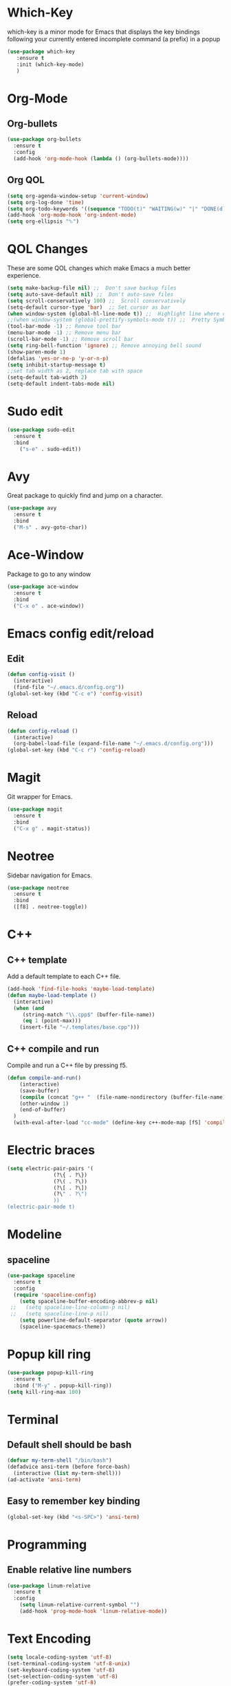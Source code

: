 * Which-Key
which-key is a minor mode for Emacs that displays the key bindings following 
your currently entered incomplete command (a prefix) in a popup
#+BEGIN_SRC emacs-lisp
   (use-package which-key
      :ensure t
      :init (which-key-mode)
      )
#+END_SRC
* Org-Mode
** Org-bullets
#+BEGIN_SRC emacs-lisp
  (use-package org-bullets
    :ensure t
    :config
    (add-hook 'org-mode-hook (lambda () (org-bullets-mode))))
#+END_SRC
** Org QOL
#+BEGIN_SRC emacs-lisp
  (setq org-agenda-window-setup 'current-window)
  (setq org-log-done 'time)
  (setq org-todo-keywords '((sequence "TODO(t)" "WAITING(w)" "|" "DONE(d)" "CANCELLED(c)")))
  (add-hook 'org-mode-hook 'org-indent-mode)
  (setq org-ellipsis "⮷")
#+END_SRC
* QOL Changes
These are some QOL changes which make Emacs a much better experience.
#+BEGIN_SRC emacs-lisp
  (setq make-backup-file nil) ;;  Don't save backup files
  (setq auto-save-default nil) ;;  Don't auto-save files
  (setq scroll-conservatively 100) ;;  Scroll conservatively
  (setq-default cursor-type 'bar)  ;; Set cursor as bar
  (when window-system (global-hl-line-mode t)) ;;  Highlight line where cursor is present
  ;;(when window-system (global-prettify-symbols-mode t)) ;;  Pretty Symbols
  (tool-bar-mode -1) ;; Remove tool bar
  (menu-bar-mode -1) ;; Remove menu bar
  (scroll-bar-mode -1) ;; Remove scroll bar
  (setq ring-bell-function 'ignore) ;; Remove annoying bell sound
  (show-paren-mode 1)
  (defalias 'yes-or-no-p 'y-or-n-p)
  (setq inhibit-startup-message t)
  ;;set tab width as 2, replace tab with space
  (setq-default tab-width 2)
  (setq-default indent-tabs-mode nil)
#+END_SRC

* Sudo edit
#+BEGIN_SRC emacs-lisp
  (use-package sudo-edit
    :ensure t
    :bind
      ("s-e" . sudo-edit))
#+END_SRC
* Avy
Great package to quickly find and jump on a character.
#+BEGIN_SRC emacs-lisp
  (use-package avy
    :ensure t
    :bind
    ("M-s" . avy-goto-char))
#+END_SRC
* Ace-Window
Package to go to any window
#+begin_src emacs-lisp
  (use-package ace-window
    :ensure t
    :bind
    ("C-x o" . ace-window))
#+end_src
* Emacs config edit/reload
** Edit
#+BEGIN_SRC emacs-lisp
  (defun config-visit ()
    (interactive)
    (find-file "~/.emacs.d/config.org"))
  (global-set-key (kbd "C-c e") 'config-visit)
#+END_SRC
** Reload
#+BEGIN_SRC emacs-lisp
  (defun config-reload ()
    (interactive)
    (org-babel-load-file (expand-file-name "~/.emacs.d/config.org")))
  (global-set-key (kbd "C-c r") 'config-reload)
#+END_SRC
* Magit
Git wrapper for Emacs.
#+BEGIN_SRC emacs-lisp
  (use-package magit
    :ensure t
    :bind
    ("C-x g" . magit-status))
#+END_SRC 
* Neotree
Sidebar navigation for Emacs.
#+BEGIN_SRC emacs-lisp
  (use-package neotree
    :ensure t
    :bind
    ([f8] . neotree-toggle))
#+END_SRC
* C++
** C++ template
Add a default template to each C++ file.
#+BEGIN_SRC emacs-lisp
  (add-hook 'find-file-hooks 'maybe-load-template)
  (defun maybe-load-template ()
    (interactive)
    (when (and 
	   (string-match "\\.cpp$" (buffer-file-name))
	   (eq 1 (point-max)))
      (insert-file "~/.templates/base.cpp")))
#+END_SRC
** C++ compile and run
Compile and run a C++ file by pressing f5.
#+BEGIN_SRC emacs-lisp
  (defun compile-and-run()
      (interactive)
      (save-buffer)
      (compile (concat "g++ "  (file-name-nondirectory (buffer-file-name)) " -o " (file-name-sans-extension   (file-name-nondirectory (buffer-file-name))) " && ./" (file-name-sans-extension  (file-name-nondirectory (buffer-file-name)))) t )
      (other-window 1)
      (end-of-buffer)
    )
    (with-eval-after-load "cc-mode" (define-key c++-mode-map [f5] 'compile-and-run))
#+END_SRC
* Electric braces
#+BEGIN_SRC emacs-lisp
  (setq electric-pair-pairs '(
			     (?\{ . ?\})
			     (?\( . ?\))
			     (?\[ . ?\])
			     (?\" . ?\")
			     ))
  (electric-pair-mode t)
#+END_SRC
* Modeline
** spaceline
#+BEGIN_SRC emacs-lisp
  (use-package spaceline
    :ensure t
    :config
    (require 'spaceline-config)
      (setq spaceline-buffer-encoding-abbrev-p nil)
   ;;   (setq spaceline-line-column-p nil)
   ;;   (setq spaceline-line-p nil)
      (setq powerline-default-separator (quote arrow))
      (spaceline-spacemacs-theme))
#+END_SRC
* Popup kill ring
#+BEGIN_SRC emacs-lisp
  (use-package popup-kill-ring
    :ensure t
    :bind ("M-y" . popup-kill-ring))
  (setq kill-ring-max 100)
#+END_SRC
* Terminal
** Default shell should be bash
#+BEGIN_SRC emacs-lisp
  (defvar my-term-shell "/bin/bash")
  (defadvice ansi-term (before force-bash)
    (interactive (list my-term-shell)))
  (ad-activate 'ansi-term)
#+END_SRC
** Easy to remember key binding
#+BEGIN_SRC emacs-lisp
  (global-set-key (kbd "<s-SPC>") 'ansi-term)
#+END_SRC
* Programming
** Enable relative line numbers
#+BEGIN_SRC emacs-lisp
  (use-package linum-relative
    :ensure t
    :config
      (setq linum-relative-current-symbol "")
      (add-hook 'prog-mode-hook 'linum-relative-mode))
#+END_SRC
* Text Encoding
#+BEGIN_SRC emacs-lisp
  (setq locale-coding-system 'utf-8)
  (set-terminal-coding-system 'utf-8-unix)
  (set-keyboard-coding-system 'utf-8)
  (set-selection-coding-system 'utf-8)
  (prefer-coding-system 'utf-8)
#+END_SRC

* Yasnippet
#+begin_src emacs-lisp
(use-package yasnippet
        :ensure t
        :init
        (yas-global-mode 1))
#+end_src
* Org-Blogging
Custom function to create a new org file for publishing on my Jekyll blog.
#+begin_src emacs-lisp
  (defun create-org-file (title)
    (interactive "sEnter title for post: ")
    (find-file (concat "~/" 
    (shell-command-to-string "echo -n $(date +%Y-%m-%d-)") title ".org"))
    )

  (global-set-key (kbd "<f6>") 'create-org-file)
#+end_src
Function to convert org-mode file to markdown file
#+begin_src emacs-lisp
    (defun publish-to-blog()
      (interactive)
      (save-buffer)
      (org-md-export-to-markdown)
      (shell-command (concat "echo -e '---\n---\n' | cat - " (file-name-base (buffer-file-name)) ".md > temp && mv temp " (file-name-base (buffer-file-name)) ".md"))
      (shell-command (concat "mv " (file-name-base (buffer-file-name)) ".md" " ~/Github/parimal7.github.io/_posts/"))
      (shell-command (concat "cd ~/Github/parimal7.github.io/_posts/ && git add . && git commit -m 'Added file " (file-name-base (buffer-file-name)) ".md' && git push"))
      )

  (global-set-key (kbd "<f7>") 'publish-to-blog)
#+end_src
* Org-default
#+begin_src emacs-lisp
  ;(add-to-list 'default-frame-alist '(fullscreen . maximized))
  ;(setq org-agenda-span 'day)
  ;(setq initial-buffer-choice "~/Github/org-mode/agenda-files/agenda.org")

 ; (defun my-init-hook ()
  ;  (split-window-right)
   ; (let ((org-agenda-window-setup 'other-window))
    ;  (org-agenda nil "a")))

  ;(add-hook 'window-setup-hook #'my-init-hook)
#+end_src
* Org-Archive
Archive all done tasks
#+begin_src emacs-lisp
  (defun org-archive-done-tasks ()
    (interactive)
    (org-map-entries
     (lambda ()
       (org-archive-subtree)
       (setq org-map-continue-from (org-element-property :begin (org-element-at-point))))
     "/DONE" 'agenda))
#+end_src
* Programming
#+begin_src emacs-lisp
  (use-package linum-relative
    :ensure t
    :config
      (setq linum-relative-current-symbol "")
      (add-hook 'prog-mode-hook 'linum-relative-mode))
#+end_src
* Org-Journal
#+begin_src emacs-lisp
  (use-package org-journal
    :ensure t
    :defer t
    :init
    ;; Change default prefix key; needs to be set before loading org-journal
    :config
    (setq org-journal-dir "~/Github/org-mode/journal")
    (setq org-journal-date-format "%A, %d %B %Y")
    )
#+end_src
* Super-save
#+begin_src emacs-lisp
  (use-package super-save
    :ensure t
    :config
    (super-save-mode +1)
    (setq super-save-auto-save-when-idle t))

  ;; add integration with ace-window
  (add-to-list 'super-save-triggers 'ace-window)

  ;; save on find-file
  (add-to-list 'super-save-hook-triggers 'find-file-hook)
#+end_src
* Ivy
#+begin_src emacs-lisp
  (use-package counsel
    :ensure t
    :config
    (ivy-mode 1)   ; enable ivy everywhere
    (setq ivy-use-virtual-buffers t) ;
    (setq ivy-count-format "(%d/%d) ")
    ;Ivy-based interface to standard commands
    (global-set-key (kbd "C-s") 'swiper-isearch)
    (global-set-key (kbd "M-x") 'counsel-M-x)
    (global-set-key (kbd "C-x C-f") 'counsel-find-file)
    (global-set-key (kbd "M-y") 'counsel-yank-pop)
    (global-set-key (kbd "<f1> f") 'counsel-describe-function)
    (global-set-key (kbd "<f1> v") 'counsel-describe-variable)
    (global-set-key (kbd "<f1> l") 'counsel-find-library)
    (global-set-key (kbd "<f2> i") 'counsel-info-lookup-symbol)
    (global-set-key (kbd "<f2> u") 'counsel-unicode-char)
    (global-set-key (kbd "<f2> j") 'counsel-set-variable)
    (global-set-key (kbd "C-x b") 'ivy-switch-buffer)
    (global-set-key (kbd "C-c p v") 'ivy-push-view)
    ;(global-set-key (kbd "C-c V") 'ivy-pop-view)
    (global-set-key (kbd "C-c s v") 'ivy-switch-view)
    ;Ivy-based interface to shell and system tools
    ;(global-set-key (kbd "C-c c") 'counsel-compile)
    ;(global-set-key (kbd "C-c g") 'counsel-git)
    ;(global-set-key (kbd "C-c j") 'counsel-git-grep)
    ;(global-set-key (kbd "C-c L") 'counsel-git-log)
    ;(global-set-key (kbd "C-c k") 'counsel-rg)
    ;(global-set-key (kbd "C-c m") 'counsel-linux-app)
    (global-set-key (kbd "C-c f") 'counsel-fzf)
    ;(global-set-key (kbd "C-x l") 'counsel-locate)
    ;(global-set-key (kbd "C-c J") 'counsel-file-jump)
    ;(global-set-key (kbd "C-S-o") 'counsel-rhythmbox)
    ;(global-set-key (kbd "C-c w") 'counsel-wmctrl)
    ;Ivy-resume and other commands
    ;(global-set-key (kbd "C-c C-r") 'ivy-resume)
    ;(global-set-key (kbd "C-c b") 'counsel-bookmark)
    ;(global-set-key (kbd "C-c d") 'counsel-descbinds)
    ;(global-set-key (kbd "C-c g") 'counsel-git)
    ;(global-set-key (kbd "C-c o") 'counsel-outline)
    ;(global-set-key (kbd "C-c t") 'counsel-load-theme)
    ;(global-set-key (kbd "C-c F") 'counsel-org-file)
    )
#+end_src
